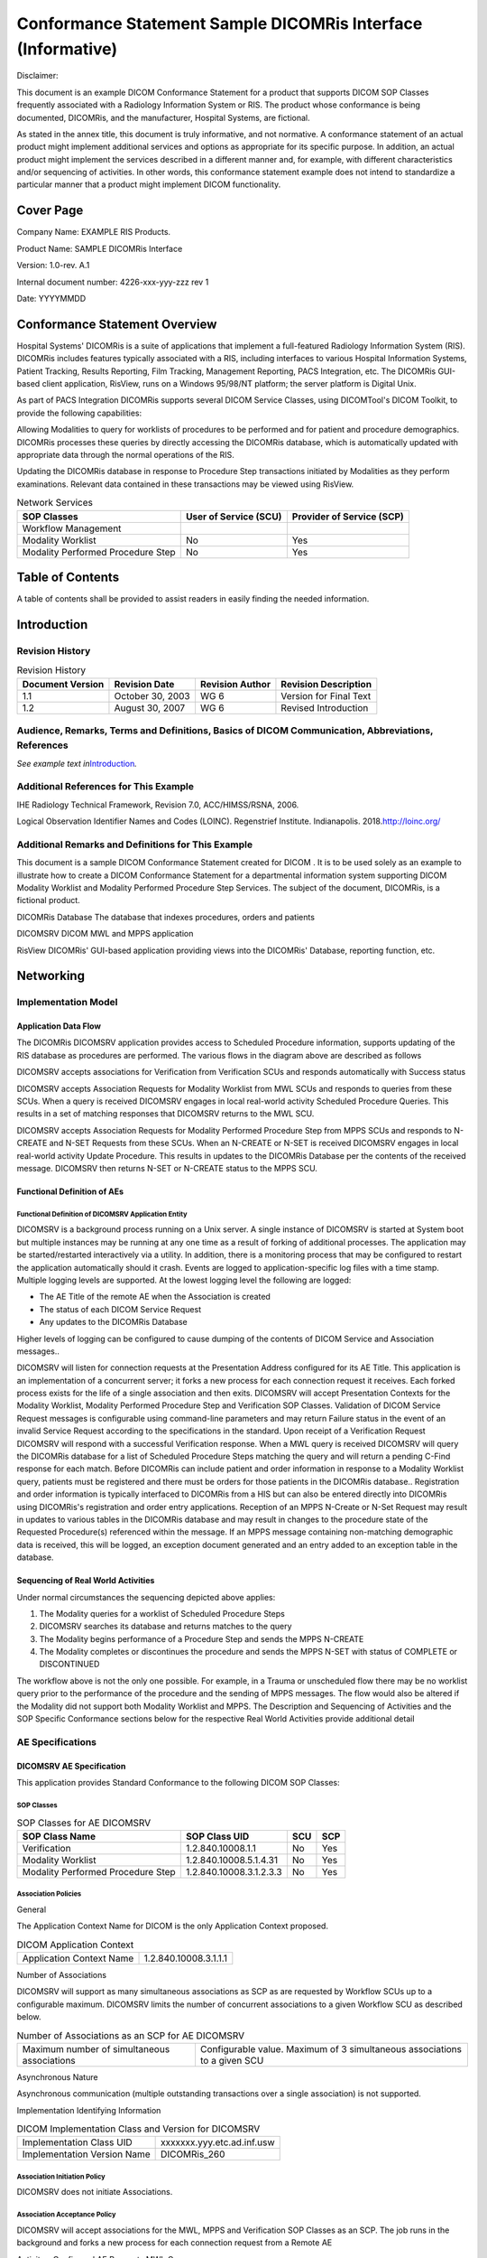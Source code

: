 .. _chapter_C:

Conformance Statement Sample DICOMRis Interface (Informative)
=============================================================

Disclaimer:

This document is an example DICOM Conformance Statement for a product
that supports DICOM SOP Classes frequently associated with a Radiology
Information System or RIS. The product whose conformance is being
documented, DICOMRis, and the manufacturer, Hospital Systems, are
fictional.

As stated in the annex title, this document is truly informative, and
not normative. A conformance statement of an actual product might
implement additional services and options as appropriate for its
specific purpose. In addition, an actual product might implement the
services described in a different manner and, for example, with
different characteristics and/or sequencing of activities. In other
words, this conformance statement example does not intend to standardize
a particular manner that a product might implement DICOM functionality.

.. _sect_C.0:

Cover Page
----------

Company Name: EXAMPLE RIS Products.

Product Name: SAMPLE DICOMRis Interface

Version: 1.0-rev. A.1

Internal document number: 4226-xxx-yyy-zzz rev 1

Date: YYYYMMDD

.. _sect_C.1:

Conformance Statement Overview
------------------------------

Hospital Systems' DICOMRis is a suite of applications that implement a
full-featured Radiology Information System (RIS). DICOMRis includes
features typically associated with a RIS, including interfaces to
various Hospital Information Systems, Patient Tracking, Results
Reporting, Film Tracking, Management Reporting, PACS Integration, etc.
The DICOMRis GUI-based client application, RisView, runs on a Windows
95/98/NT platform; the server platform is Digital Unix.

As part of PACS Integration DICOMRis supports several DICOM Service
Classes, using DICOMTool's DICOM Toolkit, to provide the following
capabilities:

Allowing Modalities to query for worklists of procedures to be performed
and for patient and procedure demographics. DICOMRis processes these
queries by directly accessing the DICOMRis database, which is
automatically updated with appropriate data through the normal
operations of the RIS.

Updating the DICOMRis database in response to Procedure Step
transactions initiated by Modalities as they perform examinations.
Relevant data contained in these transactions may be viewed using
RisView.

.. table:: Network Services

   +----------------------+----------------------+----------------------+
   | SOP Classes          | User of Service      | Provider of Service  |
   |                      | (SCU)                | (SCP)                |
   +======================+======================+======================+
   | Workflow Management  |                      |                      |
   +----------------------+----------------------+----------------------+
   | Modality Worklist    | No                   | Yes                  |
   +----------------------+----------------------+----------------------+
   | Modality Performed   | No                   | Yes                  |
   | Procedure Step       |                      |                      |
   +----------------------+----------------------+----------------------+

.. _sect_C.2:

Table of Contents
-----------------

A table of contents shall be provided to assist readers in easily
finding the needed information.

.. _sect_C.3:

Introduction
------------

.. _sect_C.3.1:

Revision History
~~~~~~~~~~~~~~~~

.. table:: Revision History

   ================ ================ =============== ======================
   Document Version Revision Date    Revision Author Revision Description
   ================ ================ =============== ======================
   1.1              October 30, 2003 WG 6            Version for Final Text
   1.2              August 30, 2007  WG 6            Revised Introduction
   ================ ================ =============== ======================

.. _sect_C.3.2:

Audience, Remarks, Terms and Definitions, Basics of DICOM Communication, Abbreviations, References
~~~~~~~~~~~~~~~~~~~~~~~~~~~~~~~~~~~~~~~~~~~~~~~~~~~~~~~~~~~~~~~~~~~~~~~~~~~~~~~~~~~~~~~~~~~~~~~~~~

*See example text in*\ `Introduction <#sect_A.3>`__\ *.*

.. _sect_C.3.3:

Additional References for This Example
~~~~~~~~~~~~~~~~~~~~~~~~~~~~~~~~~~~~~~

IHE Radiology Technical Framework, Revision 7.0, ACC/HIMSS/RSNA, 2006.

Logical Observation Identifier Names and Codes (LOINC). Regenstrief
Institute. Indianapolis. 2018.\ http://loinc.org/

.. _sect_C.3.4:

Additional Remarks and Definitions for This Example
~~~~~~~~~~~~~~~~~~~~~~~~~~~~~~~~~~~~~~~~~~~~~~~~~~~

This document is a sample DICOM Conformance Statement created for DICOM
. It is to be used solely as an example to illustrate how to create a
DICOM Conformance Statement for a departmental information system
supporting DICOM Modality Worklist and Modality Performed Procedure Step
Services. The subject of the document, DICOMRis, is a fictional product.

DICOMRis Database The database that indexes procedures, orders and
patients

DICOMSRV DICOM MWL and MPPS application

RisView DICOMRis' GUI-based application providing views into the
DICOMRis' Database, reporting function, etc.

.. _sect_C.4:

Networking
----------

.. _sect_C.4.1:

Implementation Model
~~~~~~~~~~~~~~~~~~~~

.. _sect_C.4.1.1:

Application Data Flow
^^^^^^^^^^^^^^^^^^^^^

The DICOMRis DICOMSRV application provides access to Scheduled Procedure
information, supports updating of the RIS database as procedures are
performed. The various flows in the diagram above are described as
follows

DICOMSRV accepts associations for Verification from Verification SCUs
and responds automatically with Success status

DICOMSRV accepts Association Requests for Modality Worklist from MWL
SCUs and responds to queries from these SCUs. When a query is received
DICOMSRV engages in local real-world activity Scheduled Procedure
Queries. This results in a set of matching responses that DICOMSRV
returns to the MWL SCU.

DICOMSRV accepts Association Requests for Modality Performed Procedure
Step from MPPS SCUs and responds to N-CREATE and N-SET Requests from
these SCUs. When an N-CREATE or N-SET is received DICOMSRV engages in
local real-world activity Update Procedure. This results in updates to
the DICOMRis Database per the contents of the received message. DICOMSRV
then returns N-SET or N-CREATE status to the MPPS SCU.

.. _sect_C.4.1.2:

Functional Definition of AEs
^^^^^^^^^^^^^^^^^^^^^^^^^^^^

.. _sect_C.4.1.2.1:

Functional Definition of DICOMSRV Application Entity
''''''''''''''''''''''''''''''''''''''''''''''''''''

DICOMSRV is a background process running on a Unix server. A single
instance of DICOMSRV is started at System boot but multiple instances
may be running at any one time as a result of forking of additional
processes. The application may be started/restarted interactively via a
utility. In addition, there is a monitoring process that may be
configured to restart the application automatically should it crash.
Events are logged to application-specific log files with a time stamp.
Multiple logging levels are supported. At the lowest logging level the
following are logged:

-  The AE Title of the remote AE when the Association is created

-  The status of each DICOM Service Request

-  Any updates to the DICOMRis Database

Higher levels of logging can be configured to cause dumping of the
contents of DICOM Service and Association messages..

DICOMSRV will listen for connection requests at the Presentation Address
configured for its AE Title. This application is an implementation of a
concurrent server; it forks a new process for each connection request it
receives. Each forked process exists for the life of a single
association and then exits. DICOMSRV will accept Presentation Contexts
for the Modality Worklist, Modality Performed Procedure Step and
Verification SOP Classes. Validation of DICOM Service Request messages
is configurable using command-line parameters and may return Failure
status in the event of an invalid Service Request according to the
specifications in the standard. Upon receipt of a Verification Request
DICOMSRV will respond with a successful Verification response. When a
MWL query is received DICOMSRV will query the DICOMRis database for a
list of Scheduled Procedure Steps matching the query and will return a
pending C-Find response for each match. Before DICOMRis can include
patient and order information in response to a Modality Worklist query,
patients must be registered and there must be orders for those patients
in the DICOMRis database.. Registration and order information is
typically interfaced to DICOMRis from a HIS but can also be entered
directly into DICOMRis using DICOMRis's registration and order entry
applications. Reception of an MPPS N-Create or N-Set Request may result
in updates to various tables in the DICOMRis database and may result in
changes to the procedure state of the Requested Procedure(s) referenced
within the message. If an MPPS message containing non-matching
demographic data is received, this will be logged, an exception document
generated and an entry added to an exception table in the database.

.. _sect_C.4.1.3:

Sequencing of Real World Activities
^^^^^^^^^^^^^^^^^^^^^^^^^^^^^^^^^^^

Under normal circumstances the sequencing depicted above applies:

1. The Modality queries for a worklist of Scheduled Procedure Steps

2. DICOMSRV searches its database and returns matches to the query

3. The Modality begins performance of a Procedure Step and sends the
   MPPS N-CREATE

4. The Modality completes or discontinues the procedure and sends the
   MPPS N-SET with status of COMPLETE or DISCONTINUED

The workflow above is not the only one possible. For example, in a
Trauma or unscheduled flow there may be no worklist query prior to the
performance of the procedure and the sending of MPPS messages. The flow
would also be altered if the Modality did not support both Modality
Worklist and MPPS. The Description and Sequencing of Activities and the
SOP Specific Conformance sections below for the respective Real World
Activities provide additional detail

.. _sect_C.4.2:

AE Specifications
~~~~~~~~~~~~~~~~~

.. _sect_C.4.2.1:

DICOMSRV AE Specification
^^^^^^^^^^^^^^^^^^^^^^^^^

This application provides Standard Conformance to the following DICOM
SOP Classes:

.. _sect_C.4.2.1.1:

SOP Classes
'''''''''''

.. table:: SOP Classes for AE DICOMSRV

   ================================= ======================= === ===
   SOP Class Name                    SOP Class UID           SCU SCP
   ================================= ======================= === ===
   Verification                      1.2.840.10008.1.1       No  Yes
   Modality Worklist                 1.2.840.10008.5.1.4.31  No  Yes
   Modality Performed Procedure Step 1.2.840.10008.3.1.2.3.3 No  Yes
   ================================= ======================= === ===

.. _sect_C.4.2.1.2:

Association Policies
''''''''''''''''''''

.. _sect_C.4.2.1.2.1:

General
       

The Application Context Name for DICOM is the only Application Context
proposed.

.. table:: DICOM Application Context

   ======================== =====================
   Application Context Name 1.2.840.10008.3.1.1.1
   ======================== =====================

.. _sect_C.4.2.1.2.2:

Number of Associations
                      

DICOMSRV will support as many simultaneous associations as SCP as are
requested by Workflow SCUs up to a configurable maximum. DICOMSRV limits
the number of concurrent associations to a given Workflow SCU as
described below.

.. table:: Number of Associations as an SCP for AE DICOMSRV

   +----------------------------------+----------------------------------+
   | Maximum number of simultaneous   | Configurable value. Maximum of 3 |
   | associations                     | simultaneous associations to a   |
   |                                  | given SCU                        |
   +----------------------------------+----------------------------------+

.. _sect_C.4.2.1.2.3:

Asynchronous Nature
                   

Asynchronous communication (multiple outstanding transactions over a
single association) is not supported.

.. _sect_C.4.2.1.2.4:

Implementation Identifying Information
                                      

.. table:: DICOM Implementation Class and Version for DICOMSRV

   =========================== ==========================
   Implementation Class UID    xxxxxxx.yyy.etc.ad.inf.usw
   Implementation Version Name DICOMRis_260
   =========================== ==========================

.. _sect_C.4.2.1.3:

Association Initiation Policy
'''''''''''''''''''''''''''''

DICOMSRV does not initiate Associations.

.. _sect_C.4.2.1.4:

Association Acceptance Policy
'''''''''''''''''''''''''''''

DICOMSRV will accept associations for the MWL, MPPS and Verification SOP
Classes as an SCP. The job runs in the background and forks a new
process for each connection request from a Remote AE

.. _sect_C.4.2.1.4.1:

Activity - Configured AE Requests MWL Query
                                           

.. _sect_C.4.2.1.4.1.1:

Description and Sequencing of Activities
                                        

When Modality Worklist SCUs query DICOMSRV the queries run against the
Scheduled Procedure Step Worklist (referred to hereafter as the 'SPS
Worklist' or 'Worklist') in the DICOMRis database. There is a
configurable mapping between the Universal Service ID contained in the
HL7 Order messages (see `table_title <#table_C.8.1-4>`__) and one or
more Requested Procedures within the DICOMRis database. A Requested
Procedure may, in turn, map to 1 or more Scheduled Procedure Steps
though the relation is usually 1-to-1. This mapping is also
site-configurable. The relation between Accession Number (0008,0050) and
Requested Procedure ID (0040,1001) is 1-to-1 within DICOMRis and these
attributes have the same value in all MWL responses. Scheduled Procedure
Step entries are added and removed from the Worklist as follows:

-  Add Scheduled Procedure Step Entries Normal Pathway - As orders are
   received from the HIS via HL7 or entered using DICOMRis' Ordering and
   Scheduling application, additions are made to the SPS Worklist in the
   DICOMRis database per the mapping specified above.

-  Add Scheduled Procedure Step Entries Exception Pathway - Users can
   interactively create additional Scheduled Procedure Step entries for
   a given Requested Procedure using the Procedure Update application.
   It may be necessary to create additional entries under certain
   conditions such as when it is discovered that a procedure must be
   redone after having previously been marked as completed. This does
   not apply to canceled procedures

-  Remove Scheduled Procedure Step Entries Normal Pathway - An SPS entry
   is removed from the SPS Worklist under the following circumstances:

-  As mentioned previously, DICOMRis supports common RIS function to set
   the state of the procedure as it progresses from being ordered to
   being resulted and signed. Setting the procedure state may be
   initiated interactively via the Procedure Update application or as a
   result of various events. An entry in the SPS Worklist is removed
   when the Requested Procedure that is the parent of the SPS is set to
   a configured status. This configuration is system-wide applying
   equally to all procedures.

-  If configured to change the state of a Requested Procedure on receipt
   of an MPPS N-CREATE or N-SET referencing the procedure then the
   change in state may result in removal of SPS entries related to the
   procedure as described above

-  Remove Entries Exception Pathway - When a procedure is canceled all
   SPS entries related to that procedure are removed from the Worklist.

Remove Entries Maintenance Pathway - SPS entries that are still in the
Worklist a configurable time after their scheduled start date/time will
be removed by a day-end maintenance job.

In the table below the following applies:

-  To cause a given action to occur, MPPS messages must reference the
   parent Requested Procedure related to the SPS entry and applicable
   configuration must be in place.

.. table:: Scheduled Procedure Step Entry Actions Table

   +----------------------------------+----------------------------------+
   | Events                           | Scheduled Procedure Step Entry   |
   |                                  | Actions                          |
   +==================================+==================================+
   | Order received from HIS or       | Add one or more Entries to       |
   | entered using DICOMRis           | Worklist                         |
   | application                      |                                  |
   +----------------------------------+----------------------------------+
   | User adds SPS entry              | Add Entry to Worklist            |
   | interactively                    |                                  |
   +----------------------------------+----------------------------------+
   | MPPS message received that       | Remove Entry from Worklist       |
   | changes procedure state of       |                                  |
   | parent procedure to status       |                                  |
   | configured for removal of child  |                                  |
   | SPS entry from Worklist          |                                  |
   +----------------------------------+----------------------------------+
   | Current time exceeds SPS         | Remove Entry from Worklist       |
   | scheduled time by a Worklist     |                                  |
   | configured time interval         |                                  |
   +----------------------------------+----------------------------------+
   | Parent procedure canceled        | Remove one or more Entries from  |
   |                                  | Worklist                         |
   +----------------------------------+----------------------------------+
   | Parent procedure set to a state  | Remove one or more Entries from  |
   | that causes removal of child SPS | Worklist                         |
   | entries from Worklist            |                                  |
   +----------------------------------+----------------------------------+

The figure above is a possible sequence of messages between a Modality
Worklist SCU and DICOMSRV.

1. The Modality opens an Association with DICOMSRV for the purpose of
   querying for a Modality Worklist

2. The Modality sends an MWL C-FIND query to DICOMSRV

3. DICOMSRV queries its database using the attributes from the C-FIND
   Request and returns 0 to N C-FIND responses depending on matches
   returned from the database. DICOMSRV checks for a C-FIND Cancel
   Request after a configured number of responses are sent. If a Cancel
   is received then no further Pending responses are sent.

4. DICOMSRV sends the final C-FIND response

5. The Modality closes the Association

.. _sect_C.4.2.1.4.1.2:

Accepted Presentation Contexts
                              

.. table:: Acceptable Presentation Contexts for AE DICOMSRV and
Real-World Activity 'Configured AE Requests MWL Query'

   +------------+------------+------------+------------+-----+------+
   | Pr         |            |            |            |     |      |
   | esentation |            |            |            |     |      |
   | Context    |            |            |            |     |      |
   | Table      |            |            |            |     |      |
   +============+============+============+============+=====+======+
   | Modality   | 1.         | Implicit   | 1.2.840    | SCP | None |
   | Worklist   | 2.840.1000 | VR Little  | .10008.1.2 |     |      |
   | I          | 8.5.1.4.31 | Endian     |            |     |      |
   | nformation |            |            |            |     |      |
   | Model -    |            |            |            |     |      |
   | FIND       |            |            |            |     |      |
   +------------+------------+------------+------------+-----+------+
   | Explicit   | 1.2.840.1  |            |            |     |      |
   | VR Little  | 0008.1.2.1 |            |            |     |      |
   | Endian     |            |            |            |     |      |
   +------------+------------+------------+------------+-----+------+

.. _sect_C.4.2.1.4.1.2.1:

Presentation Context Acceptance Criterion
                                         

Depending on configuration, DICOMSRV may or may not accept multiple
Presentation Contexts containing the same Abstract Syntax.

.. _sect_C.4.2.1.4.1.2.2:

Transfer Syntax Selection Policy
                                

Transfer Syntaxes in addition to the default Implicit VR Little Endian
may be configured for a given Abstract Syntax. DICOMSRV's preferred
Transfer Syntax is Explicit VR Little Endian and this will be selected
if offered.

.. _sect_C.4.2.1.4.1.3:

SOP Specific Conformance for Modality Worklist SOP Class
                                                        

DICOMSRV does not support matching on any optional matching key
attributes.

DICOMSRV supports case-insensitive matching on the following Person Name
Value Representation elements:

Patient Name (0010,0010)

DICOMSRV supports optional return key attributes as described in the
table below.

.. table:: Modality Worklist Optional Return Keys Supported

   +--------------------------+-------------+--------------------------+
   | Description/Module       | Tag         | Remark                   |
   +==========================+=============+==========================+
   | Scheduled Procedure Step |             |                          |
   +--------------------------+-------------+--------------------------+
   | >Scheduled Protocol Code | (0040,0008) |                          |
   | Sequence                 |             |                          |
   +--------------------------+-------------+--------------------------+
   | >>Code Meaning           | (0008,0104) |                          |
   +--------------------------+-------------+--------------------------+
   | >Comments on the         | (0040,0400) | This attribute, if       |
   | Scheduled Procedure Step |             | valued, will contain     |
   |                          |             | details of the protocol  |
   |                          |             | to be used in carrying   |
   |                          |             | out this step. The       |
   |                          |             | attribute could contain  |
   |                          |             | a full description of    |
   |                          |             | the protocol or simply   |
   |                          |             | indicate modifications   |
   |                          |             | to the protocol          |
   |                          |             | designated by the        |
   |                          |             | Scheduled Protocol Code  |
   |                          |             | Sequence                 |
   +--------------------------+-------------+--------------------------+
   | >Requested Contrast      | (0032,1070) |                          |
   | Agent                    |             |                          |
   +--------------------------+-------------+--------------------------+
   | Requested Procedure      |             |                          |
   +--------------------------+-------------+--------------------------+
   | Reason for the Requested | (0040,1002) |                          |
   | Procedure                |             |                          |
   +--------------------------+-------------+--------------------------+
   | Requested Procedure      | (0040,1400) |                          |
   | Comments                 |             |                          |
   +--------------------------+-------------+--------------------------+
   | Imaging Service Request  |             |                          |
   +--------------------------+-------------+--------------------------+
   | Reason for the Imaging   | (0040,2001) |                          |
   | Service Request          |             |                          |
   +--------------------------+-------------+--------------------------+
   | Imaging Service Request  | (0040,2400) |                          |
   | Comments                 |             |                          |
   +--------------------------+-------------+--------------------------+
   | Requesting Service       | (0032,1033) |                          |
   +--------------------------+-------------+--------------------------+
   | Issuing Date of Imaging  | (0040,2004) |                          |
   | Service Request          |             |                          |
   +--------------------------+-------------+--------------------------+
   | Issuing Time of Imaging  | (0040,2005) |                          |
   | Service Request          |             |                          |
   +--------------------------+-------------+--------------------------+
   | Placer Order Number /    | (0040,2016) |                          |
   | Imaging Service Request  |             |                          |
   +--------------------------+-------------+--------------------------+
   | Filler Order Number /    | (0040,2017) |                          |
   | Imaging Service Request  |             |                          |
   +--------------------------+-------------+--------------------------+
   | Order entered by         | (0040,2008) |                          |
   +--------------------------+-------------+--------------------------+
   | Order Enterer's Location | (0040,2009) |                          |
   +--------------------------+-------------+--------------------------+
   | Visit Status             |             |                          |
   +--------------------------+-------------+--------------------------+
   | Patient's Institution    | (0038,0400) |                          |
   | Residence                |             |                          |
   +--------------------------+-------------+--------------------------+
   | Visit Admission          |             |                          |
   +--------------------------+-------------+--------------------------+
   | Referring Physician's    | (0008,0090) |                          |
   +--------------------------+-------------+--------------------------+
   | Referring Physician's    | (0008,0092) |                          |
   | Address                  |             |                          |
   +--------------------------+-------------+--------------------------+
   | Referring Physician's    | (0008,0094) |                          |
   | Phone Numbers            |             |                          |
   +--------------------------+-------------+--------------------------+
   | Admitting Diagnosis      | (0008,1080) |                          |
   | Description              |             |                          |
   +--------------------------+-------------+--------------------------+
   | Admitting Date           | (0038,0020) |                          |
   +--------------------------+-------------+--------------------------+
   | Admitting Time           | (0038,0021) |                          |
   +--------------------------+-------------+--------------------------+
   | Patient Identification   |             |                          |
   +--------------------------+-------------+--------------------------+
   | Issuer of Patient ID     | (0010,0021) |                          |
   +--------------------------+-------------+--------------------------+
   | Patient Demographic      |             |                          |
   +--------------------------+-------------+--------------------------+
   | Occupation               | (0010,2180) |                          |
   +--------------------------+-------------+--------------------------+
   | Patient's Address        | (0010,1040) |                          |
   +--------------------------+-------------+--------------------------+
   | Country of Residence     | (0010,2150) |                          |
   +--------------------------+-------------+--------------------------+
   | Patient's Telephone      | (0010,2154) |                          |
   | Numbers                  |             |                          |
   +--------------------------+-------------+--------------------------+
   | Ethnic Group             | (0010,2160) |                          |
   +--------------------------+-------------+--------------------------+
   | Patient's Religious      | (0010,21F0) |                          |
   | Preference               |             |                          |
   +--------------------------+-------------+--------------------------+
   | Patient Comments         | (0010,4000) |                          |
   +--------------------------+-------------+--------------------------+
   | Patient Medical          |             |                          |
   +--------------------------+-------------+--------------------------+
   | Smoking Status           | (0010,21A0) |                          |
   +--------------------------+-------------+--------------------------+
   | Last Menstrual Date      | (0010,21D0) |                          |
   +--------------------------+-------------+--------------------------+

DICOMSRV returns C-FIND response statuses as specified below.

.. table:: MWL C-FIND Response Status Reasons

   +----------------+----------------+----------------+----------------+
   | Service Status | Further        | Error Code     | Reasons        |
   |                | Meaning        |                |                |
   +================+================+================+================+
   | Success        | Matching is    | 0000           | The response   |
   |                | complete       |                | status code    |
   |                |                |                | and meaning    |
   |                |                |                | are logged in  |
   |                |                |                | the job log    |
   |                |                |                | file.          |
   +----------------+----------------+----------------+----------------+
   | Failure        | Out of         | A700           | If the number  |
   |                | resources      |                | of matches     |
   |                |                |                | exceeds a      |
   |                |                |                | configurable   |
   |                |                |                | maximum this   |
   |                |                |                | error code is  |
   |                |                |                | returned. An   |
   |                |                |                | error comment  |
   |                |                |                | describing the |
   |                |                |                | error is also  |
   |                |                |                | returned. The  |
   |                |                |                | response       |
   |                |                |                | status code    |
   |                |                |                | and meaning    |
   |                |                |                | are logged in  |
   |                |                |                | the job log    |
   |                |                |                | file.          |
   +----------------+----------------+----------------+----------------+
   | Identifier     | A900           | This status is |                |
   | does not match |                | returned if    |                |
   | SOP class      |                | the C-FIND     |                |
   |                |                | request        |                |
   |                |                | specifies      |                |
   |                |                | query or       |                |
   |                |                | Return keys    |                |
   |                |                | that are not   |                |
   |                |                | specified as   |                |
   |                |                | part of the    |                |
   |                |                | Modality       |                |
   |                |                | Worklist       |                |
   |                |                | Information    |                |
   |                |                | Model - FIND   |                |
   |                |                | SOP Class. The |                |
   |                |                | response       |                |
   |                |                | status code    |                |
   |                |                | and meaning    |                |
   |                |                | are logged in  |                |
   |                |                | the job log    |                |
   |                |                | file.          |                |
   +----------------+----------------+----------------+----------------+
   | Unable to      | C001           | This status is |                |
   | process        |                | returned due   |                |
   |                |                | to internal    |                |
   |                |                | errors within  |                |
   |                |                | DICOMSRV such  |                |
   |                |                | as a           |                |
   |                |                | processing     |                |
   |                |                | failure        |                |
   |                |                | response on a  |                |
   |                |                | query of the   |                |
   |                |                | DICOMRis       |                |
   |                |                | database. The  |                |
   |                |                | response       |                |
   |                |                | status code    |                |
   |                |                | and meaning    |                |
   |                |                | are logged in  |                |
   |                |                | the job log    |                |
   |                |                | file.          |                |
   +----------------+----------------+----------------+----------------+
   | Canceled       | Matching       | FE00           | This status is |
   |                | terminated due |                | returned if a  |
   |                | to cancel      |                | Cancel Request |
   |                | request        |                | is received    |
   |                |                |                | from the SCU   |
   |                |                |                | during the     |
   |                |                |                | processing of  |
   |                |                |                | a Modality     |
   |                |                |                | Worklist       |
   |                |                |                | request. The   |
   |                |                |                | response       |
   |                |                |                | status code    |
   |                |                |                | and meaning    |
   |                |                |                | are logged in  |
   |                |                |                | the job log    |
   |                |                |                | file.          |
   +----------------+----------------+----------------+----------------+
   | Pending        | Matching is    | FF00           | The status is  |
   |                | continuing     |                | returned with  |
   |                |                |                | each matching  |
   |                |                |                | response. A    |
   |                |                |                | message is     |
   |                |                |                | logged for     |
   |                |                |                | each pending   |
   |                |                |                | response.      |
   +----------------+----------------+----------------+----------------+
   | Matching is    | FF01           | The status is  |                |
   | continuing -   |                | returned with  |                |
   | Current match  |                | each matching  |                |
   | is supplied    |                | response if    |                |
   | and any        |                | one or more    |                |
   | optional keys  |                | optional       |                |
   | were supported |                | matching or    |                |
   | in the same    |                | return keys    |                |
   | matter as      |                | are not        |                |
   | required keys  |                | supported for  |                |
   |                |                | existence. A   |                |
   |                |                | message is     |                |
   |                |                | logged for     |                |
   |                |                | each pending   |                |
   |                |                | response.      |                |
   +----------------+----------------+----------------+----------------+

.. _sect_C.4.2.1.4.2:

Activity - Configured AE Makes Procedure Step Request
                                                     

When a configured remote AE sends a conformant association request
including one of the Modality Performed Procedure Step Presentation
Contexts in the table below then DICOMSRV will accept the Association.

.. _sect_C.4.2.1.4.2.1:

Description and Sequencing of Activities
                                        

As mentioned above, DICOMSRV is started at system boot time and is thus
ready to process MPPS messages at any time thereafter. The sequencing
diagram below specifies a common flow of messages related to this
activity. Prior to this sequence of messages it is necessary that orders
have been received from the HIS interface or created via DICOMRis
Ordering and Scheduling application. Attributes from the orders and
created procedures, usually queried using MWL, will be included in the
MPPS messages the Modality sends to DICOMSRV. Key attributes in the MPPS
N-CREATE and N-SET, specified below, are extracted and matched against
values in the DICOMRis database. A match allows full update of all
applicable DICOMRis database tables.

The figure above is a possible sequence of messages and events for the
Configured AE Makes Procedure Step Request activity.

1. The Modality opens an Association to update DICOMSRV using MPPS

2. The Modality sends an N-CREATE Request to indicate that it is
   performing one or more Requested Procedures

3. The Modality performs all or part of the procedure(s)

4. DICOMSRV stores the MPPS and executes the matching algorithm
   described in the conformance section below. If a successful match is
   found, then updates to various tables per the N-CREATE are performed.
   See `table_title <#table_C.4.2-10>`__ for additional detail. In the
   matching case, the procedure state of the procedure(s) referenced in
   the MPPS is updated if so configured

5. The Modality sends an N-SET setting the status of the MPPS to
   COMPLETED

6. DICOMSRV stores the MPPS. If the N-CREATE for this step matched then
   updates are performed as specified in step 4

7. The Modality closes the Association

DICOMSRV also supports the 5 IHE Unidentified Patient Use Cases. Cases
1, 2 and 4 are transparent to the MPPS SCU and follow the normal flow.
In case 3, the patient upon whom a given procedure must be immediately
performed has been registered on the HIS and has a valid Patient ID but
has no order specifying the applicable procedure. DICOMSRV recognizes
this case when an MPPS N-CREATE is received with a matching Patient ID,
zero-length Accession Number (0008,0050) and Requested Procedure ID
(0040,1001). If the MPPS SCU is configured for support of IHE Trauma
cases, DICOMSRV will order a procedure corresponding to the code
contained in the Procedure Code Sequence (0008,1032), if this code is
recognized, or will order a default procedure based on configuration. If
the default procedure is ordered then a user may modify the procedure
using DICOMRis Ordering and Scheduling application.

In case 5, there is no existing registration or order for a patient on
whom a procedure must be immediately performed. Values are entered on
the Modality identifying the patient and procedure. DICOMSRV recognizes
this case when an MPPS N-CREATE is received containing a Patient ID
within a configured range. This range will never contain Patient IDs
created in the normal flow. If the MPPS SCU is configured for support of
IHE Trauma cases, DICOMSRV will register the patient with the Patient ID
provided and will order a procedure as described above.

.. _sect_C.4.2.1.4.2.2:

Accepted Presentation Contexts
                              

.. table:: Acceptable Presentation Contexts for AE DICOMSRV and
Real-World Activity "Configured AE Makes Procedure Step Request"

   +------------+------------+------------+------------+-----+------+
   | Pr         |            |            |            |     |      |
   | esentation |            |            |            |     |      |
   | Context    |            |            |            |     |      |
   | Table      |            |            |            |     |      |
   +============+============+============+============+=====+======+
   | Modality   | 1.2        | Implicit   | 1.2.840.1  | SCP | None |
   | Performed  | .840.10008 | VR Little  | 0008.1.2.1 |     |      |
   | Procedure  | .3.1.2.3.3 | Endian     |            |     |      |
   | Step SOP   |            |            |            |     |      |
   | Class      |            |            |            |     |      |
   +------------+------------+------------+------------+-----+------+
   | Explicit   | 1.2.840.1  |            |            |     |      |
   | VR Little  | 0008.1.2.1 |            |            |     |      |
   | Endian     |            |            |            |     |      |
   +------------+------------+------------+------------+-----+------+

DICOMSRV's preferred Transfer Syntax is Explicit VR Little Endian and
this will be selected if offered.

.. _sect_C.4.2.1.4.2.3:

SOP Specific Conformance for MPPS SOP Class
                                           

The table below lists all Modality Performed Procedure Step attributes,
whether they may be created by N-CREATE and updated by N-SET and what
parts of the DICOMRis database they are used to update. All MPPS
messages and thus their attributes are stored for the configurable Purge
Period described below. The 'Database Updates' column considers updates
separate from the storage of MPPS messages. If no value is present this
indicates that there are is no update to the database associated with
the given element.

.. table:: Supported N-SET/N-CREATE Attributes for MPPS

   +----------------+-------------+----------+-------+----------------+
   | Attribute Name | Tag         | N-Create | N-Set | Database       |
   |                |             |          |       | Updates        |
   +================+=============+==========+=======+================+
   | SOP Common     |             |          |       |                |
   | Module         |             |          |       |                |
   +----------------+-------------+----------+-------+----------------+
   | Specific       | (0008,0005) | Y        | N     |                |
   | Character Set  |             |          |       |                |
   +----------------+-------------+----------+-------+----------------+
   | Performed      |             |          |       |                |
   | Procedure Step |             |          |       |                |
   | Relationship   |             |          |       |                |
   | Module         |             |          |       |                |
   +----------------+-------------+----------+-------+----------------+
   | Scheduled Step | (0040,0270) | Y        | N     | Y              |
   | Attribute      |             |          |       |                |
   | Sequence       |             |          |       |                |
   +----------------+-------------+----------+-------+----------------+
   | >Study         | (0020,000D) | Y        | N     | Overwrite      |
   | Instance UID   |             |          |       | existing value |
   |                |             |          |       | if different   |
   |                |             |          |       | from received  |
   |                |             |          |       | value          |
   +----------------+-------------+----------+-------+----------------+
   | >Referenced    | (0008,1110) | Y        | N     |                |
   | Study Sequence |             |          |       |                |
   +----------------+-------------+----------+-------+----------------+
   | >>Referenced   | (0008,1150) | Y        | N     |                |
   | SOP Class UID  |             |          |       |                |
   +----------------+-------------+----------+-------+----------------+
   | >>Referenced   | (0008,1155) | Y        | N     |                |
   | SOP Instance   |             |          |       |                |
   | UID            |             |          |       |                |
   +----------------+-------------+----------+-------+----------------+
   | >Accession     | (0008,0050) | Y        | N     |                |
   | Number         |             |          |       |                |
   +----------------+-------------+----------+-------+----------------+
   | >Placer Order  | (0040,2006) | Y        | N     |                |
   | Number/Imaging |             |          |       |                |
   | Service        |             |          |       |                |
   | Request        |             |          |       |                |
   +----------------+-------------+----------+-------+----------------+
   | >Filler Order  | (0040,2007) | Y        | N     |                |
   | Number/Imaging |             |          |       |                |
   | Service        |             |          |       |                |
   | Request        |             |          |       |                |
   +----------------+-------------+----------+-------+----------------+
   | >Requested     | (0040,1001) | Y        | N     |                |
   | Procedure ID   |             |          |       |                |
   +----------------+-------------+----------+-------+----------------+
   | >Requested     | (0032,1060) | Y        | N     |                |
   | Procedure      |             |          |       |                |
   | Description    |             |          |       |                |
   +----------------+-------------+----------+-------+----------------+
   | >Scheduled     | (0040,0009) | Y        | N     |                |
   | Procedure Step |             |          |       |                |
   | ID             |             |          |       |                |
   +----------------+-------------+----------+-------+----------------+
   | >Scheduled     | (0040,0007) | Y        | N     |                |
   | Procedure Step |             |          |       |                |
   | Description    |             |          |       |                |
   +----------------+-------------+----------+-------+----------------+
   | >Scheduled     | (0040,0008) | Y        | N     |                |
   | Protocol Code  |             |          |       |                |
   | Sequence       |             |          |       |                |
   +----------------+-------------+----------+-------+----------------+
   | >>Code Value   | (0008,0100) | Y        | N     |                |
   +----------------+-------------+----------+-------+----------------+
   | >>Coding       | (0008,0102) | Y        | N     |                |
   | Scheme         |             |          |       |                |
   | designator     |             |          |       |                |
   +----------------+-------------+----------+-------+----------------+
   | >>Code Meaning | (0008,0104) | Y        | N     |                |
   +----------------+-------------+----------+-------+----------------+
   | Patient Name   | (0010,0010) | Y        | N     |                |
   +----------------+-------------+----------+-------+----------------+
   | Patient ID     | (0010,0020) | Y        | N     |                |
   +----------------+-------------+----------+-------+----------------+
   | Patient's      | (0010,0030) | Y        | N     |                |
   | Birth Date     |             |          |       |                |
   +----------------+-------------+----------+-------+----------------+
   | Patient's Sex  | (0010,0040) | Y        | N     |                |
   +----------------+-------------+----------+-------+----------------+
   | Referenced     | (0008,1120) | Y        | N     |                |
   | Patient        |             |          |       |                |
   | Sequence       |             |          |       |                |
   +----------------+-------------+----------+-------+----------------+
   | >Referenced    | (0008,1150) | Y        | N     |                |
   | SOP Class UID  |             |          |       |                |
   +----------------+-------------+----------+-------+----------------+
   | >Referenced    | (0008,1155) | Y        | N     |                |
   | SOP Instance   |             |          |       |                |
   | UID            |             |          |       |                |
   +----------------+-------------+----------+-------+----------------+
   | Performed      |             |          |       |                |
   | Procedure Step |             |          |       |                |
   | Information    |             |          |       |                |
   +----------------+-------------+----------+-------+----------------+
   | Performed      | (0040,0253) | Y        | N     |                |
   | Procedure Step |             |          |       |                |
   | ID             |             |          |       |                |
   +----------------+-------------+----------+-------+----------------+
   | Performed      | (0040,0241) | Y        | N     |                |
   | Station AE     |             |          |       |                |
   | Title          |             |          |       |                |
   +----------------+-------------+----------+-------+----------------+
   | Performed      | (0040,0242) | Y        | N     |                |
   | Station Name   |             |          |       |                |
   +----------------+-------------+----------+-------+----------------+
   | Performed      | (0040,0243) | Y        | N     |                |
   | Location       |             |          |       |                |
   +----------------+-------------+----------+-------+----------------+
   | Performed      | (0040,0244) | Y        | N     |                |
   | Procedure Step |             |          |       |                |
   | Start Date     |             |          |       |                |
   +----------------+-------------+----------+-------+----------------+
   | Performed      | (0040,0245) | Y        | N     |                |
   | Procedure Step |             |          |       |                |
   | Start Time     |             |          |       |                |
   +----------------+-------------+----------+-------+----------------+
   | Performed      | (0040,0252) | Y        | Y     |                |
   | Procedure Step |             |          |       |                |
   | Status         |             |          |       |                |
   +----------------+-------------+----------+-------+----------------+
   | Performed      | (0040,0254) | Y        | Y     |                |
   | Procedure Step |             |          |       |                |
   | Description    |             |          |       |                |
   +----------------+-------------+----------+-------+----------------+
   | Performed      | (0040,0255) | Y        | Y     |                |
   | Procedure Type |             |          |       |                |
   | Description    |             |          |       |                |
   +----------------+-------------+----------+-------+----------------+
   | Procedure Code | (0008,1032) | Y        | Y     |                |
   | Sequence       |             |          |       |                |
   +----------------+-------------+----------+-------+----------------+
   | >Code Value    | (0008,0100) | Y        | Y     |                |
   +----------------+-------------+----------+-------+----------------+
   | >Coding Scheme | (0008,0102) | Y        | Y     |                |
   | Designator     |             |          |       |                |
   +----------------+-------------+----------+-------+----------------+
   | >Code Meaning  | (0008,0104) | Y        | Y     |                |
   +----------------+-------------+----------+-------+----------------+
   | Performed      | (0040,0250) | Y        | Y     |                |
   | Procedure Step |             |          |       |                |
   | End Date       |             |          |       |                |
   +----------------+-------------+----------+-------+----------------+
   | Performed      | (0040,0251) | Y        | Y     |                |
   | Procedure Step |             |          |       |                |
   | End Time       |             |          |       |                |
   +----------------+-------------+----------+-------+----------------+
   | Comments on    | (0040,0280) | Y        | Y     |                |
   | the Performed  |             |          |       |                |
   | Procedure Step |             |          |       |                |
   +----------------+-------------+----------+-------+----------------+
   | Image          |             |          |       |                |
   | Acquisition    |             |          |       |                |
   | Results        |             |          |       |                |
   +----------------+-------------+----------+-------+----------------+
   | Modality       | (0008,0060) | Y        | N     |                |
   +----------------+-------------+----------+-------+----------------+
   | Study ID       | (0020,0010) | Y        | N     |                |
   +----------------+-------------+----------+-------+----------------+
   | Performed      | (0040,0260) | Y        | Y     | If valued,     |
   | Protocol Code  |             |          |       | stored with    |
   | Sequence       |             |          |       | current and    |
   |                |             |          |       | historical     |
   |                |             |          |       | procedure      |
   |                |             |          |       | records        |
   +----------------+-------------+----------+-------+----------------+
   | >Code Value    | (0008,0100) | Y        | Y     |                |
   +----------------+-------------+----------+-------+----------------+
   | >Coding Scheme | (0008,0102) | Y        | Y     |                |
   | Designator     |             |          |       |                |
   +----------------+-------------+----------+-------+----------------+
   | >Code Meaning  | (0008,0104) | Y        | Y     |                |
   +----------------+-------------+----------+-------+----------------+
   | Performed      | (0040,0340) | Y        | Y     | Y              |
   | Series         |             |          |       |                |
   | Sequence       |             |          |       |                |
   +----------------+-------------+----------+-------+----------------+
   | >Performing    | (0008,1050) | Y        | Y     | Y              |
   | Physician's    |             |          |       |                |
   | Name           |             |          |       |                |
   +----------------+-------------+----------+-------+----------------+
   | >Protocol Name | (0018,1030) | Y        | Y     | Stored with    |
   |                |             |          |       | current and    |
   |                |             |          |       | historical     |
   |                |             |          |       | tables         |
   +----------------+-------------+----------+-------+----------------+
   | >Operator's    | (0008,1070) | Y        | Y     | If automatic   |
   | Name           |             |          |       | setting of     |
   |                |             |          |       | procedure      |
   |                |             |          |       | states is      |
   |                |             |          |       | enabled,       |
   |                |             |          |       | stored in      |
   |                |             |          |       | current and    |
   |                |             |          |       | historical     |
   |                |             |          |       | procedure      |
   |                |             |          |       | tables to      |
   |                |             |          |       | indicate who   |
   |                |             |          |       | modified the   |
   |                |             |          |       | state of the   |
   |                |             |          |       | procedure      |
   +----------------+-------------+----------+-------+----------------+
   | >Series        | (0020,000E) | Y        | Y     |                |
   | Instance UID   |             |          |       |                |
   +----------------+-------------+----------+-------+----------------+
   | >Series        | (0008,103E) | Y        | Y     |                |
   | Description    |             |          |       |                |
   +----------------+-------------+----------+-------+----------------+
   | >Retrieve AE   | (0008,0054) | Y        | Y     |                |
   | Title          |             |          |       |                |
   +----------------+-------------+----------+-------+----------------+
   | Referenced     | (0008,1140) | Y        | Y     |                |
   | Image Sequence |             |          |       |                |
   +----------------+-------------+----------+-------+----------------+
   | >>Referenced   | (0008,1150) | Y        | Y     |                |
   | SOP Class UID  |             |          |       |                |
   +----------------+-------------+----------+-------+----------------+
   | >>Referenced   | (0008,1155) | Y        | Y     |                |
   | SOP Instance   |             |          |       |                |
   | UID            |             |          |       |                |
   +----------------+-------------+----------+-------+----------------+
   | >Referenced    | (0040,0220) | Y        | Y     |                |
   | Standalone SOP |             |          |       |                |
   | Instance       |             |          |       |                |
   | Sequence       |             |          |       |                |
   +----------------+-------------+----------+-------+----------------+
   | >>Referenced   | (0008,1150) | Y        | Y     |                |
   | SOP Class UID  |             |          |       |                |
   +----------------+-------------+----------+-------+----------------+
   | >>Referenced   | (0008,1155) | Y        | Y     |                |
   | SOP Instance   |             |          |       |                |
   | UID            |             |          |       |                |
   +----------------+-------------+----------+-------+----------------+
   | Billing and    |             |          |       |                |
   | Material       |             |          |       |                |
   | Management     |             |          |       |                |
   | Code           |             |          |       |                |
   +----------------+-------------+----------+-------+----------------+
   | Billing        |             |          |       |                |
   | Procedure Step |             |          |       |                |
   | Sequence       |             |          |       |                |
   +----------------+-------------+----------+-------+----------------+
   | >Code Value    | (0008,0100) | Y        | Y     |                |
   +----------------+-------------+----------+-------+----------------+
   | >Coding Scheme | (0008,0102) | Y        | Y     |                |
   | Designator     |             |          |       |                |
   +----------------+-------------+----------+-------+----------------+
   | >Code Meaning  | (0008,0104) | Y        | Y     |                |
   +----------------+-------------+----------+-------+----------------+
   | Film           | (0040,0321) | Y        | Y     |                |
   | Consumption    |             |          |       |                |
   | Sequence       |             |          |       |                |
   +----------------+-------------+----------+-------+----------------+
   | > Number of    | (2100,0170) | Y        | Y     | Updates Supply |
   | Films          |             |          |       | and            |
   |                |             |          |       | Film-Procedure |
   |                |             |          |       | Tables         |
   +----------------+-------------+----------+-------+----------------+
   | > Medium Type  | (2000,0030) | Y        | Y     |                |
   +----------------+-------------+----------+-------+----------------+
   | > Film Size ID | (2010,0050) | Y        | Y     |                |
   +----------------+-------------+----------+-------+----------------+
   | Billing        | (0040,0384) | Y        | Y     |                |
   | Supplies and   |             |          |       |                |
   | Devices        |             |          |       |                |
   | Sequence       |             |          |       |                |
   +----------------+-------------+----------+-------+----------------+
   | >Billing Item  | (0040,0296) | Y        | Y     |                |
   | Sequence       |             |          |       |                |
   +----------------+-------------+----------+-------+----------------+
   | >>Code Value   | (0008,0100) | Y        | Y     | Updates Supply |
   |                |             |          |       | table if       |
   |                |             |          |       | Coding Scheme  |
   |                |             |          |       | Designator for |
   |                |             |          |       | Billing Item   |
   |                |             |          |       | Sequence is    |
   |                |             |          |       | D              |
   |                |             |          |       | ICOMRIS_SUPPLY |
   |                |             |          |       | and the Code   |
   |                |             |          |       | Value is a     |
   |                |             |          |       | value from     |
   |                |             |          |       | this Code Set  |
   +----------------+-------------+----------+-------+----------------+
   | >>Coding       | (0008,0102) | Y        | Y     |                |
   | Scheme         |             |          |       |                |
   | Designator     |             |          |       |                |
   +----------------+-------------+----------+-------+----------------+
   | >>Code Meaning | (0008,0104) | Y        | Y     |                |
   +----------------+-------------+----------+-------+----------------+
   | >Quantity      | (0040,0293) | Y        | Y     |                |
   | Sequence       |             |          |       |                |
   +----------------+-------------+----------+-------+----------------+
   | >>Quantity     | (0040,0294) | Y        | Y     |                |
   +----------------+-------------+----------+-------+----------------+
   | >>Measuring    | (0040,0295) | Y        | Y     |                |
   | Units Sequence |             |          |       |                |
   +----------------+-------------+----------+-------+----------------+
   | >>>Code Value  | (0008,0100) | Y        | Y     |                |
   +----------------+-------------+----------+-------+----------------+
   | >>>Coding      | (0008,0102) | Y        | Y     |                |
   | Scheme         |             |          |       |                |
   | Designator     |             |          |       |                |
   +----------------+-------------+----------+-------+----------------+
   | >>>Code        | (0008,0104) | Y        | Y     |                |
   | Meaning        |             |          |       |                |
   +----------------+-------------+----------+-------+----------------+

The list below details the behavior of DICOMSRV on occurrence of certain
MPPS events and with respect to the coercion of attributes and duration
of storage of MPPS messages:

-  Reception of a New MPPS Instance - The MPPS message is stored in the
   database. DICOMSRV will then extract the Patient ID (0020,0010) and
   as many Accession Numbers (0008,0050) as there are items in the
   Scheduled Step Attribute Sequence (0040,0270) from the N-CREATE and
   try to match these values against the Patient Medical Record Number
   and one or more Accession Numbers in the DICOMRis database. If a
   non-matching N-CREATE is received, it and any following N-SETs will
   be marked as exceptions. These exceptions can be reconciled using the
   RisView application. Otherwise, DICOMSRV will:

-  Update its database with values contained in the N-CREATE per table
   above.

-  Update the state of each referenced procedure if so configured.

-  Update of MPPS to 'DISCONTINUED' or 'COMPLETED' - The N-SET is stored
   in the database. If the preceding N-CREATE matched then the following
   is done:

-  The attribute values in the N-SET will be used to update the DICOMRis
   database per table above.

-  Update the state of each referenced procedure if so configured.

-  Coercion of Attributes - DICOMSRV will coerce attributes as specified
   in `table_title <#table_C.8.1-3>`__. This coercion may occur when a
   given step is set to the 'IN PROGRESS' or 'COMPLETED' or
   'DISCONTINUED'

-  Storage Duration for MPPS Messages - MPPS messages are purged from
   the DICOMRis database after a configurable period of time has elapsed
   since the step has been set to a final state or was last updated.

.. table:: MPPS N-CREATE/N-SET Response Status Reasons

   +----------------+----------------+----------------+----------------+
   | Service Status | Further        | Error Code     | Reasons        |
   |                | Meaning        |                |                |
   +================+================+================+================+
   | Success        | Successful     | 0000           | The response   |
   |                | completion of  |                | status code    |
   |                | the N-SET or   |                | and meaning    |
   |                | N-CREATE       |                | are logged in  |
   |                | Request        |                | the job log    |
   |                |                |                | file.          |
   +----------------+----------------+----------------+----------------+
   | Failure        | Processing     | 0110           | Internal error |
   |                | Failure        |                | within         |
   |                |                |                | DICOMSRV. The  |
   |                |                |                | response       |
   |                |                |                | status code    |
   |                |                |                | and meaning    |
   |                |                |                | are logged in  |
   |                |                |                | the job log    |
   |                |                |                | file.          |
   +----------------+----------------+----------------+----------------+
   | Duplicate SOP  | 0111           | This status is |                |
   | Instance       |                | returned when  |                |
   |                |                | the SCU has    |                |
   |                |                | attempted to   |                |
   |                |                | N-CREATE a SOP |                |
   |                |                | Instance that  |                |
   |                |                | has already    |                |
   |                |                | been created.  |                |
   |                |                | The response   |                |
   |                |                | status code    |                |
   |                |                | and meaning    |                |
   |                |                | are logged in  |                |
   |                |                | the job log    |                |
   |                |                | file           |                |
   +----------------+----------------+----------------+----------------+
   | No such SOP    | 0112           | Status         |                |
   | Instance       |                | returned when  |                |
   |                |                | the SCU is     |                |
   |                |                | trying to SET  |                |
   |                |                | a SOP instance |                |
   |                |                | that has not   |                |
   |                |                | been created.  |                |
   |                |                | The response   |                |
   |                |                | status code    |                |
   |                |                | and meaning    |                |
   |                |                | are logged in  |                |
   |                |                | the job log    |                |
   |                |                | file           |                |
   +----------------+----------------+----------------+----------------+
   | Missing        | 0120           | This status is |                |
   | Attribute      |                | returned if an |                |
   |                |                | attribute      |                |
   |                |                | required to be |                |
   |                |                | sent in the    |                |
   |                |                | N-CREATE or    |                |
   |                |                | required to be |                |
   |                |                | sent before    |                |
   |                |                | completion of  |                |
   |                |                | the Procedure  |                |
   |                |                | Step has not   |                |
   |                |                | been sent. The |                |
   |                |                | response       |                |
   |                |                | status code    |                |
   |                |                | and meaning    |                |
   |                |                | are logged in  |                |
   |                |                | the job log    |                |
   |                |                | file.          |                |
   +----------------+----------------+----------------+----------------+

.. _sect_C.4.2.1.4.3:

Activity - Configured AE Requests Verification
                                              

.. _sect_C.4.2.1.4.3.1:

Description and Sequencing of Activities
                                        

A remote AE sends an Echo Request to verify that DICOMSRV is awake and
listening. DICOMSRV responds with success status as long as the request
can be parsed.

.. _sect_C.4.2.1.4.3.2:

Accepted Presentation Contexts
                              

.. table:: Acceptable Presentation Contexts for AE DICOMSRV and
Real-World Activity Configured AE Requests Verification

   +------------+------------+------------+------------+-----+------+
   | Pr         |            |            |            |     |      |
   | esentation |            |            |            |     |      |
   | Context    |            |            |            |     |      |
   | Table      |            |            |            |     |      |
   +============+============+============+============+=====+======+
   | Ve         | 1.2.840    | Implicit   | 1.2.840    | SCP | None |
   | rification | .10008.1.1 | VR Little  | .10008.1.2 |     |      |
   | SOP Class  |            | Endian     |            |     |      |
   +------------+------------+------------+------------+-----+------+
   | Explicit   | 1.2.840.1  |            |            |     |      |
   | VR Little  | 0008.1.2.1 |            |            |     |      |
   | Endian     |            |            |            |     |      |
   +------------+------------+------------+------------+-----+------+

.. _sect_C.4.2.1.4.3.3:

SOP Specific Conformance
                        

DICOMSRV provides Standard conformance to the DICOM Verification service
class.

.. _sect_C.4.2.1.4.3.4:

Presentation Context Acceptance Criterion
                                         

Depending on configuration, DICOMSRV may or may not accept multiple
presentation contexts containing the same abstract syntax.

.. _sect_C.4.2.1.4.3.5:

Transfer Syntax Selection Policy
                                

Transfer Syntaxes in addition to the default Implicit VR Little Endian
may be configured for a given Abstract Syntax using DICOM Tool's
configuration files. When this is done, the first Transfer Syntax
encountered in the configuration file, which matches a Transfer Syntax
offered for a given Presentation Context, will be selected as the
accepted Transfer Syntax for that Presentation Context.

.. _sect_C.4.3:

Network Interfaces
~~~~~~~~~~~~~~~~~~

.. _sect_C.4.3.1:

Physical Network Interface
^^^^^^^^^^^^^^^^^^^^^^^^^^

The DICOMRis DICOM applications are indifferent to the physical medium
over which TCP/IP executes.

.. _sect_C.4.3.2:

Additional Protocols
^^^^^^^^^^^^^^^^^^^^

DHCP support can be configured using the Configuration application. If
DHCP is not configured a static IP address is assigned.

If DNS support exists on the local network, then DNS is used for address
resolution. The address of the DNS server is retrieved using DHCP if the
DHCP option is enabled. If DNS is not supported then the hostnames and
addresses are configured in the local hosts file.

.. _sect_C.4.3.3:

IPv4 and IPv6 Support
^^^^^^^^^^^^^^^^^^^^^

This product supports both IPv4 and IPv6. It does not utilize any of the
optional configuration identification or security features of IPv6.

.. _sect_C.4.4:

Configuration
~~~~~~~~~~~~~

.. _sect_C.4.4.1:

AE Title/Presentation Address Mapping
^^^^^^^^^^^^^^^^^^^^^^^^^^^^^^^^^^^^^

The AE Title and port of DICOMSRV is configurable by the user from a
GUI-based configuration application. The IP Address is picked by the
site and may be changed by a Field Engineer.

.. _sect_C.4.4.1.1:

Local AE Titles
'''''''''''''''

.. table:: AE Title Configuration Table

   ================== ================== ===================
   Application Entity Default AE Title   Default TCP/IP Port
   ================== ================== ===================
   DICOMSRV           Must be configured 104
   ================== ================== ===================

.. _sect_C.4.4.1.2:

Remote AE Title/Presentation Address Mapping
''''''''''''''''''''''''''''''''''''''''''''

The AE Titles, host names, port numbers and supported Presentation
Contexts of remote applications are configured in file DICOMSRV.cfg.
This file is referenced by DICOMTool's software when API calls are made
to create Associations to remote AEs

.. _sect_C.4.4.2:

Parameters
^^^^^^^^^^

DICOMSRV configuration parameters related to DICOM communications are
below. A blank cell under the 'Default Value' heading indicates that
there is no default value for the specific configuration attribute.

.. table:: Configuration Parameters Table

   +--------------------------+--------------+--------------------------+
   | Parameter                | Configurable | Default Value            |
   +==========================+==============+==========================+
   | **General Parameters**   |              |                          |
   +--------------------------+--------------+--------------------------+
   | Time-out waiting for     | Yes          | 30 Seconds               |
   | acceptance or rejection  |              |                          |
   | Response to an           |              |                          |
   | Association Open Request |              |                          |
   +--------------------------+--------------+--------------------------+
   | Time-out waiting for     | Yes          | 15 Seconds               |
   | response to TCP/IP       |              |                          |
   | connect() request.       |              |                          |
   +--------------------------+--------------+--------------------------+
   | Time-out for waiting for | Yes          | 15 Seconds               |
   | data between TCP/IP      |              |                          |
   | packets. (Low-level      |              |                          |
   | timeout)                 |              |                          |
   +--------------------------+--------------+--------------------------+
   | Time-out waiting for a   | Yes          | 30 Seconds               |
   | response to a DIMSE      |              |                          |
   | Request                  |              |                          |
   +--------------------------+--------------+--------------------------+
   | Time-out waiting for the | Yes          | 60 Seconds               |
   | next DIMSE Request       |              |                          |
   +--------------------------+--------------+--------------------------+
   | **Debugging              |              |                          |
   | Capabilities**           |              |                          |
   +--------------------------+--------------+--------------------------+
   | Hex Dump DIMSE Messages  | Yes          | Off                      |
   +--------------------------+--------------+--------------------------+
   | Hex Dump Association     | Yes          | Off                      |
   | Messages                 |              |                          |
   +--------------------------+--------------+--------------------------+
   | **TCP/IP Settings**      |              |                          |
   +--------------------------+--------------+--------------------------+
   | TCP/IP Send Buffer       | Yes          | 65535 Bytes              |
   +--------------------------+--------------+--------------------------+
   | TCP//IP Receive Buffer   | Yes          | 65535 Bytes              |
   +--------------------------+--------------+--------------------------+
   | PacketFilter             | Yes          | On. This option enables  |
   |                          |              | running of tcpdump       |
   |                          |              | utility from the command |
   |                          |              | line to capture TCP      |
   |                          |              | packet headers/contents  |
   +--------------------------+--------------+--------------------------+
   | **DICOMSRV Parameters**  |              |                          |
   +--------------------------+--------------+--------------------------+
   | Maximum Number of        | Yes          | 20                       |
   | Simultaneous             |              |                          |
   | Associations             |              |                          |
   +--------------------------+--------------+--------------------------+
   | Maximum Number of        | Yes          | 3                        |
   | Associations to a given  |              |                          |
   | device                   |              |                          |
   +--------------------------+--------------+--------------------------+
   | Maximum PDU size the AE  | Yes          | 65536 Bytes              |
   | can receive              |              |                          |
   +--------------------------+--------------+--------------------------+
   | Maximum PDU size the AE  | No           | The lower of the value   |
   | can send                 |              | above and the max PDU    |
   |                          |              | size specified by the    |
   |                          |              | Remote AE in the         |
   |                          |              | Association Request      |
   +--------------------------+--------------+--------------------------+
   | Validation of DICOM      | Yes          | Validate messages and    |
   | Service Messages         |              | log validation errors.   |
   |                          |              | Do not automatically     |
   |                          |              | return error for all     |
   |                          |              | validation errors        |
   +--------------------------+--------------+--------------------------+
   | **Modality Worklist      |              |                          |
   | Parameters**             |              |                          |
   +--------------------------+--------------+--------------------------+
   | Maximum Number of        | Yes          | 100                      |
   | Matches for an MWL       |              |                          |
   | Request                  |              |                          |
   +--------------------------+--------------+--------------------------+
   | Time period after        | Yes          | 2880 min                 |
   | Scheduled Date/Time to   |              |                          |
   | leave SPS entries in the |              |                          |
   | SPS Worklist             |              |                          |
   +--------------------------+--------------+--------------------------+
   | State of Parent          | Yes          | PROCEDURE STARTED        |
   | Procedure that causes    |              |                          |
   | deletion of child SPS    |              |                          |
   | Entries                  |              |                          |
   +--------------------------+--------------+--------------------------+
   | Supported Transfer       | Yes          | Explicit VR Little       |
   | Syntaxes                 |              | Endian                   |
   |                          |              |                          |
   |                          |              | Implicit VR Little       |
   |                          |              | Endian                   |
   +--------------------------+--------------+--------------------------+
   | **Modality Performed     |              |                          |
   | Procedure Step           |              |                          |
   | Parameters**             |              |                          |
   +--------------------------+--------------+--------------------------+
   | Generate charges based   | Yes          | Off                      |
   | on supplies specified in |              |                          |
   | MPPS transactions        |              |                          |
   +--------------------------+--------------+--------------------------+
   | Purge Period for MPPS    | Yes          | 30 days                  |
   | transactions in final    |              |                          |
   | state                    |              |                          |
   +--------------------------+--------------+--------------------------+
   | State to automatically   | Yes          |                          |
   | set procedures to for a  |              |                          |
   | given AE on receipt of   |              |                          |
   | matching N-CREATE        |              |                          |
   +--------------------------+--------------+--------------------------+
   | State to automatically   | Yes          |                          |
   | set procedures to for a  |              |                          |
   | given AE on receipt of   |              |                          |
   | matching N-SET COMPLETED |              |                          |
   +--------------------------+--------------+--------------------------+
   | State to automatically   | Yes          |                          |
   | set procedures to for a  |              |                          |
   | given AE on receipt of   |              |                          |
   | matching N-SET           |              |                          |
   | DISCONTINUED             |              |                          |
   +--------------------------+--------------+--------------------------+
   | Flag specifying support  | Yes          | false                    |
   | for IHE Trauma cases for |              |                          |
   | a given AE               |              |                          |
   +--------------------------+--------------+--------------------------+
   | Patient ID Range to be   | Yes          |                          |
   | used for Patient         |              |                          |
   | Registration for IHE     |              |                          |
   | Trauma case              |              |                          |
   +--------------------------+--------------+--------------------------+
   | Default Procedure Code   | Yes          |                          |
   | to be used for orders    |              |                          |
   | for IHE Trauma cases     |              |                          |
   +--------------------------+--------------+--------------------------+
   | Supported Transfer       | Yes          | Explicit VR Little       |
   | Syntaxes                 |              | Endian                   |
   |                          |              |                          |
   |                          |              | Implicit VR Little       |
   |                          |              | Endian                   |
   +--------------------------+--------------+--------------------------+

.. _sect_C.5:

Media Interchange
-----------------

DICOMSRV does not support Media Storage

.. _sect_C.6:

Support of Character Sets
-------------------------

DICOMSRV support the following character sets in addition to the
default:

-  ISO_IR 100

.. _sect_C.7:

Security
--------

DICOMSRV does not support any specific security measures

.. _sect_C.8:

Annexes
-------

.. _sect_C.8.1:

IOD Contents
~~~~~~~~~~~~

.. _sect_C.8.1.1:

Created SOP Instances
^^^^^^^^^^^^^^^^^^^^^

DICOMRis does not create SOP instances

.. _sect_C.8.1.2:

Usage of Attributes From Received IODs
^^^^^^^^^^^^^^^^^^^^^^^^^^^^^^^^^^^^^^

Fields from MPPS such as technique and supplies and how they are used.

.. table:: Attributes in MPPS IOD Used By DICOMRis Applications

   +--------------------------+-------------+--------------------------+
   | Attribute Name           | Tag         | Database Updates         |
   +==========================+=============+==========================+
   | SOP Common Module        |             |                          |
   +--------------------------+-------------+--------------------------+
   | Performed Procedure Step |             |                          |
   | Relationship Module      |             |                          |
   +--------------------------+-------------+--------------------------+
   | Scheduled Step Attribute | (0040,0270) |                          |
   | Sequence                 |             |                          |
   +--------------------------+-------------+--------------------------+
   | >Accession Number        | (0008,0050) | These attributes need to |
   |                          |             | match values in the      |
   |                          |             | DICOMRis database so     |
   |                          |             | other data contained in  |
   |                          |             | MPPS messages e.g., Dose |
   |                          |             | and Materials data, can  |
   |                          |             | update the database and  |
   |                          |             | be displayed by the      |
   |                          |             | RisView application as   |
   |                          |             | described below          |
   +--------------------------+-------------+--------------------------+
   | Patient ID               | (0010,0020) |                          |
   +--------------------------+-------------+--------------------------+
   | Performed Procedure Step |             |                          |
   | Information              |             |                          |
   +--------------------------+-------------+--------------------------+
   | Performed Station AE     | (0040,0241) | This attribute is used   |
   | Title                    |             | by the MppsSrv           |
   |                          |             | application as a key     |
   |                          |             | into the DICOM           |
   |                          |             | Configuration database   |
   |                          |             | to determine if the      |
   |                          |             | procedure referenced by  |
   |                          |             | the MPPS message should  |
   |                          |             | automatically have its   |
   |                          |             | state changed            |
   +--------------------------+-------------+--------------------------+
   | Performed Procedure Step | (0040,0254) | Values for these         |
   | Description              |             | attributes are           |
   |                          |             | accessible using the     |
   |                          |             | RisView application if   |
   |                          |             | they have been stored    |
   +--------------------------+-------------+--------------------------+
   | Procedure Code Sequence  | (0008,1032) |                          |
   +--------------------------+-------------+--------------------------+
   | >Code Value              | (0008,0100) |                          |
   +--------------------------+-------------+--------------------------+
   | >Coding Scheme           | (0008,0102) |                          |
   | Designator               |             |                          |
   +--------------------------+-------------+--------------------------+
   | >Code Meaning            | (0008,0104) |                          |
   +--------------------------+-------------+--------------------------+
   | Image Acquisition        |             |                          |
   | Results                  |             |                          |
   +--------------------------+-------------+--------------------------+
   | Performed Protocol Code  | (0040,0260) | Values for these         |
   | Sequence                 |             | attributes are required  |
   |                          |             | if the RisView           |
   |                          |             | application is to        |
   |                          |             | display the protocol     |
   |                          |             | used to perform the      |
   |                          |             | procedure                |
   +--------------------------+-------------+--------------------------+
   | >Code Value              | (0008,0100) |                          |
   +--------------------------+-------------+--------------------------+
   | >Coding Scheme           | (0008,0102) |                          |
   | Designator               |             |                          |
   +--------------------------+-------------+--------------------------+
   | >Code Meaning            | (0008,0104) |                          |
   +--------------------------+-------------+--------------------------+
   | Performed Series         | (0040,0340) |                          |
   | Sequence                 |             |                          |
   +--------------------------+-------------+--------------------------+
   | >Protocol Name           | (0018,1030) |                          |
   +--------------------------+-------------+--------------------------+
   | >Operator's Name         | (0008,1070) | Can be displayed by      |
   |                          |             | RisView application      |
   +--------------------------+-------------+--------------------------+
   | >Retrieve AE Title       | (0008,0054) |                          |
   +--------------------------+-------------+--------------------------+
   | Billing and Material     |             |                          |
   | Management Code          |             |                          |
   +--------------------------+-------------+--------------------------+
   | Billing Procedure Step   |             | Values are needed for    |
   | Sequence                 |             | these attributes so that |
   |                          |             | the RisView application  |
   |                          |             | can display actual       |
   |                          |             | supplies and film used   |
   |                          |             | to perform a given       |
   |                          |             | procedure rather than    |
   |                          |             | default values           |
   |                          |             | associated with the      |
   |                          |             | given procedure in the   |
   |                          |             | DICOMRis database        |
   |                          |             |                          |
   |                          |             | The values of these      |
   |                          |             | attributes may also be   |
   |                          |             | used to generate charges |
   |                          |             | if the site is           |
   |                          |             | configured for charging  |
   |                          |             | based on MPPS            |
   +--------------------------+-------------+--------------------------+
   | >Code Value              | (0008,0100) |                          |
   +--------------------------+-------------+--------------------------+
   | >Coding Scheme           | (0008,0102) |                          |
   | Designator               |             |                          |
   +--------------------------+-------------+--------------------------+
   | >Code Meaning            | (0008,0104) |                          |
   +--------------------------+-------------+--------------------------+
   | Film Consumption         | (0040,0321) |                          |
   | Sequence                 |             |                          |
   +--------------------------+-------------+--------------------------+
   | > Number of Films        | (2100,0170) |                          |
   +--------------------------+-------------+--------------------------+
   | > Medium Type            | (2000,0030) |                          |
   +--------------------------+-------------+--------------------------+
   | > Film Size ID           | (2010,0050) |                          |
   +--------------------------+-------------+--------------------------+
   | Billing Supplies and     | (0040,0384) |                          |
   | Devices Sequence         |             |                          |
   +--------------------------+-------------+--------------------------+
   | >Billing Item Sequence   | (0040,0296) |                          |
   +--------------------------+-------------+--------------------------+
   | >>Code Value             | (0008,0100) |                          |
   +--------------------------+-------------+--------------------------+
   | >>Coding Scheme          | (0008,0102) |                          |
   | Designator               |             |                          |
   +--------------------------+-------------+--------------------------+
   | >>Code Meaning           | (0008,0104) |                          |
   +--------------------------+-------------+--------------------------+
   | >Quantity Sequence       | (0040,0293) |                          |
   +--------------------------+-------------+--------------------------+
   | >>Quantity               | (0040,0294) |                          |
   +--------------------------+-------------+--------------------------+
   | >>Measuring Units        | (0040,0295) |                          |
   | Sequence                 |             |                          |
   +--------------------------+-------------+--------------------------+
   | >>>Code Value            | (0008,0100) |                          |
   +--------------------------+-------------+--------------------------+
   | >>>Coding Scheme         | (0008,0102) |                          |
   | Designator               |             |                          |
   +--------------------------+-------------+--------------------------+
   | >>>Code Meaning          | (0008,0104) |                          |
   +--------------------------+-------------+--------------------------+

.. _sect_C.8.1.3:

Attribute Mapping
^^^^^^^^^^^^^^^^^

The mapping between attributes received via HL7 from the HIS and those
supplied in Modality Worklist is configurable. The default mapping is
contained in the table below. Empty cells indicate that there is no
mapping for the specific attribute

.. table:: HL7/Modality Worklist Attribute Mapping

   +-------------+-------------+-------------+-------------+-------------+
   | DICOM       | DICOM Tag   | HL7         | HL7 Segment | Notes       |
   | Attribute   |             | Attribute   |             |             |
   |             |             | Name        |             |             |
   +=============+=============+=============+=============+=============+
   | Scheduled   |             |             |             |             |
   | Procedure   |             |             |             |             |
   | Step        |             |             |             |             |
   +-------------+-------------+-------------+-------------+-------------+
   | Scheduled   | (0040,0100) |             |             |             |
   | Procedure   |             |             |             |             |
   | Step        |             |             |             |             |
   | Sequence    |             |             |             |             |
   +-------------+-------------+-------------+-------------+-------------+
   | >Scheduled  | (0040,0001) |             |             | DICOMRis    |
   | Station AE  |             |             |             | generated   |
   | Title       |             |             |             |             |
   +-------------+-------------+-------------+-------------+-------------+
   | >Scheduled  | (0040,0002) | Quan        | ORM OBR:27  | DICOMRis    |
   | Procedure   |             | tity/Timing |             | generated   |
   | Step Start  |             |             |             |             |
   | Date        |             |             |             |             |
   +-------------+-------------+-------------+-------------+-------------+
   | >Scheduled  | (0040,0003) | Quan        | ORM OBR:27  | DICOMRis    |
   | Procedure   |             | tity/Timing |             | generated   |
   | Step Start  |             |             |             |             |
   | Time        |             |             |             |             |
   +-------------+-------------+-------------+-------------+-------------+
   | >Modality   | (0008,0060) |             |             | DICOMRis    |
   |             |             |             |             | generated   |
   +-------------+-------------+-------------+-------------+-------------+
   | >Scheduled  | (0040,0006) | Technician  | ORM OBR:34  |             |
   | Performing  |             |             |             |             |
   | Physician's |             |             |             |             |
   | Name        |             |             |             |             |
   +-------------+-------------+-------------+-------------+-------------+
   | >Scheduled  | (0040,0007) |             |             | DICOMRis    |
   | Procedure   |             |             |             | generated   |
   | Step        |             |             |             |             |
   | Description |             |             |             |             |
   +-------------+-------------+-------------+-------------+-------------+
   | >Scheduled  | (0040,0010) |             |             | DICOMRis    |
   | Station     |             |             |             | generated   |
   | Name        |             |             |             |             |
   +-------------+-------------+-------------+-------------+-------------+
   | >Scheduled  | (0040,0011) |             |             | DICOMRis    |
   | Procedure   |             |             |             | generated   |
   | Step        |             |             |             |             |
   | Location    |             |             |             |             |
   +-------------+-------------+-------------+-------------+-------------+
   | >Scheduled  | (0040,0008) |             |             |             |
   | Protocol    |             |             |             |             |
   | Code        |             |             |             |             |
   | Sequence    |             |             |             |             |
   +-------------+-------------+-------------+-------------+-------------+
   | >>Code      | (0008,0100) |             |             | DICOMRis    |
   | Value       |             |             |             | generated   |
   +-------------+-------------+-------------+-------------+-------------+
   | >>Coding    | (0008,0102) |             |             | DICOMRis    |
   | Scheme      |             |             |             | generated   |
   | Designator  |             |             |             |             |
   +-------------+-------------+-------------+-------------+-------------+
   | >>Code      | (0008,0104) |             |             | DICOMRis    |
   | Meaning     |             |             |             | generated   |
   +-------------+-------------+-------------+-------------+-------------+
   | >Pre        | (0040,0012) |             |             | DICOMRis    |
   | -Medication |             |             |             | generated   |
   +-------------+-------------+-------------+-------------+-------------+
   | >Scheduled  | (0040,0009) |             |             | DICOMRis    |
   | Procedure   |             |             |             | generated   |
   | Step ID     |             |             |             |             |
   +-------------+-------------+-------------+-------------+-------------+
   | >Requested  | (0032,1070) |             |             | DICOMRis    |
   | Contrast    |             |             |             | generated   |
   | Agent       |             |             |             |             |
   +-------------+-------------+-------------+-------------+-------------+
   | >Scheduled  | (0040,0020) |             |             | DICOMRis    |
   | Procedure   |             |             |             | generated   |
   | Step Status |             |             |             |             |
   +-------------+-------------+-------------+-------------+-------------+
   | >Comments   | (0040,0400) |             |             | DICOMRis    |
   | on the      |             |             |             | generated   |
   | Scheduled   |             |             |             |             |
   | Procedure   |             |             |             |             |
   | Step        |             |             |             |             |
   +-------------+-------------+-------------+-------------+-------------+
   | Requested   |             |             |             |             |
   | Procedure   |             |             |             |             |
   +-------------+-------------+-------------+-------------+-------------+
   | Requested   | (0040,1001) |             |             | DICOMRis    |
   | Procedure   |             |             |             | generated   |
   | ID          |             |             |             |             |
   +-------------+-------------+-------------+-------------+-------------+
   | Requested   | (0032,1060) |             |             | DICOMRis    |
   | Procedure   |             |             |             | generated   |
   | Description |             |             |             |             |
   +-------------+-------------+-------------+-------------+-------------+
   | Requested   | (0032,1064) |             |             |             |
   | Procedure   |             |             |             |             |
   | Code        |             |             |             |             |
   | Sequence    |             |             |             |             |
   +-------------+-------------+-------------+-------------+-------------+
   | >Code Value | (0008,0100) | Universal   | ORM OBR:44  | The value   |
   |             |             | Service Id  |             | in the HL7  |
   |             |             |             |             | attribute   |
   |             |             |             |             | is mapped   |
   |             |             |             |             | to one or   |
   |             |             |             |             | more        |
   |             |             |             |             | procedure   |
   |             |             |             |             | codes in    |
   |             |             |             |             | the         |
   |             |             |             |             | DICOMRis    |
   |             |             |             |             | database.   |
   |             |             |             |             | The mapping |
   |             |             |             |             | is          |
   |             |             |             |             | c           |
   |             |             |             |             | onfigurable |
   +-------------+-------------+-------------+-------------+-------------+
   | >Coding     | (0008,0102) | Universal   | ORM OBR:44  | Maps to a   |
   | Scheme      |             | Service Id  |             | s           |
   | Designator  |             |             |             | ite-defined |
   |             |             |             |             | Coding      |
   |             |             |             |             | Scheme, the |
   |             |             |             |             | LOINC       |
   |             |             |             |             | Coding      |
   |             |             |             |             | Scheme or   |
   |             |             |             |             | the         |
   |             |             |             |             | DICOMRis    |
   |             |             |             |             | internal    |
   |             |             |             |             | Coding      |
   |             |             |             |             | Scheme      |
   +-------------+-------------+-------------+-------------+-------------+
   | >Code       | (0008,0008) |             |             | DICOMRis    |
   | Meaning     |             |             |             | generated   |
   +-------------+-------------+-------------+-------------+-------------+
   | Study       | (0020,000D) |             |             | DICOMRis    |
   | Instance    |             |             |             | generated   |
   | UID         |             |             |             |             |
   +-------------+-------------+-------------+-------------+-------------+
   | Referenced  | (0008,1110) |             |             |             |
   | Study       |             |             |             |             |
   | Sequence    |             |             |             |             |
   +-------------+-------------+-------------+-------------+-------------+
   | >Referenced | (0008,1150) |             |             | DICOMRis    |
   | SOP Class   |             |             |             | generated   |
   | UID         |             |             |             |             |
   +-------------+-------------+-------------+-------------+-------------+
   | >Referenced | (0008,1155) |             |             | DICOMRis    |
   | SOP         |             |             |             | generated   |
   | Instance    |             |             |             |             |
   | UID         |             |             |             |             |
   +-------------+-------------+-------------+-------------+-------------+
   | Requested   | (0040,1003) |             | ORM OBR:27  |             |
   | Procedure   |             |             |             |             |
   | Priority    |             |             |             |             |
   +-------------+-------------+-------------+-------------+-------------+
   | Patient     | (0040,1004) |             | ORM OBR:30  |             |
   | Transport   |             |             |             |             |
   | A           |             |             |             |             |
   | rrangements |             |             |             |             |
   +-------------+-------------+-------------+-------------+-------------+
   | Reason for  | (0040,0040) |             |             | DICOMRis    |
   | the         |             |             |             | generated   |
   | Requested   |             |             |             |             |
   | Procedure   |             |             |             |             |
   +-------------+-------------+-------------+-------------+-------------+
   | Imaging     |             |             |             |             |
   | Service     |             |             |             |             |
   | Request     |             |             |             |             |
   +-------------+-------------+-------------+-------------+-------------+
   | Accession   | (0008,0050) |             |             | DICOMRis    |
   | Number      |             |             |             | generated   |
   +-------------+-------------+-------------+-------------+-------------+
   | Requesting  | (0032,1032) |             | ORM OBR:16  |             |
   | Physician   |             |             |             |             |
   +-------------+-------------+-------------+-------------+-------------+
   | Referring   | (0008,0090) |             | ORM PV1:8   |             |
   | Physician's |             |             |             |             |
   | Name        |             |             |             |             |
   +-------------+-------------+-------------+-------------+-------------+
   | Reason for  | (0040,2001) | Reason for  | ORM OBR:31  |             |
   | the Imaging |             | Study       |             |             |
   | Service     |             |             |             |             |
   |             |             |             |             |             |
   | Request     |             |             |             |             |
   +-------------+-------------+-------------+-------------+-------------+
   | Order       | (0040,2008) | Entered By  | ORM ORC:10  |             |
   | Entered By  |             |             |             |             |
   +-------------+-------------+-------------+-------------+-------------+
   | Order       | (0040,2009) | Entering    | ORM ORC:17  |             |
   | Enterer's   |             | O           |             |             |
   | Location    |             | rganization |             |             |
   +-------------+-------------+-------------+-------------+-------------+
   | Visit       |             |             |             |             |
   | Ide         |             |             |             |             |
   | ntification |             |             |             |             |
   +-------------+-------------+-------------+-------------+-------------+
   | Admission   | (0038,0010) |             | ADT PID:3   |             |
   | ID          |             |             |             |             |
   +-------------+-------------+-------------+-------------+-------------+
   | Admitting   | (0008,1080) |             | ADT DG1:4   |             |
   | Diagnosis   |             |             |             |             |
   | Description |             |             |             |             |
   +-------------+-------------+-------------+-------------+-------------+
   | Admitting   | (0008,1084) |             |             |             |
   | Diagnoses   |             |             |             |             |
   | Code        |             |             |             |             |
   | Sequence    |             |             |             |             |
   +-------------+-------------+-------------+-------------+-------------+
   | >Code Value | (0008,0008) |             | ADT DG1:3   |             |
   +-------------+-------------+-------------+-------------+-------------+
   | >Coding     | (0008,0008) |             | ADT DG1:2   |             |
   | Scheme      |             |             |             |             |
   | Designator  |             |             |             |             |
   +-------------+-------------+-------------+-------------+-------------+
   | >Code       | (0008,0008) |             |             |             |
   | Meaning     |             |             |             |             |
   +-------------+-------------+-------------+-------------+-------------+
   | Patient     |             |             |             |             |
   | Ide         |             |             |             |             |
   | ntification |             |             |             |             |
   +-------------+-------------+-------------+-------------+-------------+
   | Patient's   | (0010,0010) |             | ADT PID:5   |             |
   | Name        |             |             |             |             |
   +-------------+-------------+-------------+-------------+-------------+
   | Patient ID  | (0010,0020) |             | ADT PID:3   |             |
   +-------------+-------------+-------------+-------------+-------------+
   | Patient     |             |             |             |             |
   | D           |             |             |             |             |
   | emographics |             |             |             |             |
   +-------------+-------------+-------------+-------------+-------------+
   | Patients    | (0010,0030) |             | ADT PID:7   |             |
   | Birth Date  |             |             |             |             |
   +-------------+-------------+-------------+-------------+-------------+
   | Patient's   | (0010,0040) |             | ADT PID:8   |             |
   | Sex         |             |             |             |             |
   +-------------+-------------+-------------+-------------+-------------+
   | Patient's   | (0010,1030) |             | ADT OBX:5   |             |
   | Weight      |             |             |             |             |
   +-------------+-------------+-------------+-------------+-------------+
   | Ethnic      | (0010,2160) |             | ADT PID:10  |             |
   | Group       |             |             |             |             |
   +-------------+-------------+-------------+-------------+-------------+
   | Patient     | (0010,4000) |             | ORM NTE:3   |             |
   | Comment     |             |             |             |             |
   +-------------+-------------+-------------+-------------+-------------+
   | Patient     |             |             |             |             |
   | Medical     |             |             |             |             |
   +-------------+-------------+-------------+-------------+-------------+
   | Patient     | (0038,0500) | Danger Code | ORM OBR:12  |             |
   | State       |             |             |             |             |
   +-------------+-------------+-------------+-------------+-------------+
   | Pregnancy   | (0010,21C0) | Filler      | ORM OBR:20  |             |
   | Status      |             | Field 1     |             |             |
   +-------------+-------------+-------------+-------------+-------------+
   | Medical     | (0010,2000) | Relevant    | ORM OBR:13  |             |
   | Alerts      |             | Clinical    |             |             |
   |             |             | Information |             |             |
   +-------------+-------------+-------------+-------------+-------------+
   | Allergies   | (0010,2110) |             | ADT AL1:3   |             |
   +-------------+-------------+-------------+-------------+-------------+
   | Last        | (0010,21D0) | Filler      | ORM OBR:20  |             |
   | Menstrual   |             | Field 1     |             |             |
   | Date        |             |             |             |             |
   +-------------+-------------+-------------+-------------+-------------+

.. _sect_C.8.1.4:

Coerced/Modified Fields
^^^^^^^^^^^^^^^^^^^^^^^

.. table:: Coerced Fields for Modality Performed Procedure Step

   +--------------------------+-------------+--------------------------+
   | Attribute Name           | Tag         | Coercion Conditions      |
   +==========================+=============+==========================+
   | Performed Procedure Step |             |                          |
   | Relationship Module      |             |                          |
   +--------------------------+-------------+--------------------------+
   | Scheduled Step Attribute | (0040,0270) |                          |
   | Sequence                 |             |                          |
   +--------------------------+-------------+--------------------------+
   | >Accession Number        | (0008,0050) | Procedure Step has been  |
   |                          |             | placed in the Exception  |
   |                          |             | queue due to failure to  |
   |                          |             | match DICOMRis database. |
   |                          |             | User enters a corrected  |
   |                          |             | value for Accession      |
   |                          |             | number through the       |
   |                          |             | RisView application      |
   +--------------------------+-------------+--------------------------+
   | >Placer Order            | (0040,2006) | Value for this attribute |
   | Number/Imaging Service   |             | is coerced when the      |
   | Request                  |             | value does not match the |
   |                          |             | corresponding value in   |
   |                          |             | the DICOMRis database.   |
   |                          |             | This may occur when the  |
   |                          |             | step is initially        |
   |                          |             | processed or during      |
   |                          |             | exception resolution     |
   +--------------------------+-------------+--------------------------+
   | >Filler Order            | (0040,2007) | As for attribute Placer  |
   | Number/Imaging Service   |             | Order Number/Imaging     |
   | Request                  |             | Service Request          |
   +--------------------------+-------------+--------------------------+
   | >Requested Procedure ID  | (0040,1001) | As for attribute Placer  |
   |                          |             | Order Number/Imaging     |
   |                          |             | Service Request          |
   +--------------------------+-------------+--------------------------+
   | >Requested Procedure     | (0032,1060) | As for attribute Placer  |
   | Description              |             | Order Number/Imaging     |
   |                          |             | Service Request          |
   +--------------------------+-------------+--------------------------+
   | >Scheduled Procedure     | (0040,0009) | As for attribute Placer  |
   | Step ID                  |             | Order Number/Imaging     |
   |                          |             | Service Request          |
   +--------------------------+-------------+--------------------------+
   | >Scheduled Procedure     | (0040,0007) | As for attribute Placer  |
   | Step Description         |             | Order Number/Imaging     |
   |                          |             | Service Request          |
   +--------------------------+-------------+--------------------------+
   | >Scheduled Protocol Code | (0040,0008) | As for attribute Placer  |
   | Sequence                 |             | Order Number/Imaging     |
   |                          |             | Service Request          |
   +--------------------------+-------------+--------------------------+
   | >>Code Value             | (0008,0100) | As for attribute Placer  |
   |                          |             | Order Number/Imaging     |
   |                          |             | Service Request          |
   +--------------------------+-------------+--------------------------+
   | >>Coding Scheme          | (0008,0102) | As for attribute Placer  |
   | designator               |             | Order Number/Imaging     |
   |                          |             | Service Request          |
   +--------------------------+-------------+--------------------------+
   | >>Code Meaning           | (0008,0104) | As for attribute Placer  |
   |                          |             | Order Number/Imaging     |
   |                          |             | Service Request          |
   +--------------------------+-------------+--------------------------+
   | Patient Name             | (0010,0010) | As for attribute Placer  |
   |                          |             | Order Number/Imaging     |
   |                          |             | Service Request          |
   +--------------------------+-------------+--------------------------+
   | Patient ID               | (0010,0020) | Procedure Step has been  |
   |                          |             | placed in the Exception  |
   |                          |             | queue due to failure to  |
   |                          |             | match DICOMRis database. |
   |                          |             | User enters a corrected  |
   |                          |             | value for Patient ID     |
   |                          |             | through the RisView      |
   |                          |             | application              |
   +--------------------------+-------------+--------------------------+
   | Patient's Birth Date     | (0010,0030) | As for attribute Placer  |
   |                          |             | Order Number/Imaging     |
   |                          |             | Service Request          |
   +--------------------------+-------------+--------------------------+
   | Patient's Sex            | (0010,0040) | As for attribute Placer  |
   |                          |             | Order Number/Imaging     |
   |                          |             | Service Request          |
   +--------------------------+-------------+--------------------------+

.. _sect_C.8.2:

Data Dictionary of Private Attributes
~~~~~~~~~~~~~~~~~~~~~~~~~~~~~~~~~~~~~

DICOMSRV does not use any private attributes.

.. _sect_C.8.3:

Coded Terminology and Templates
~~~~~~~~~~~~~~~~~~~~~~~~~~~~~~~

DICOMRis's usage of Coding Schemes is specified in the table below. This
table lists the Coding Schemes used by DICOMRis for attributes it
originates. Usage of Controlled Terminology by Applications sending IODs
to DICOMRis is discussed in the relevant SOP Specific Conformance
sections above. The Procedure and Protocol Codes in the DICOMRis
database can be exported to files and transferred across the network
using the Configuration Utility. This allows Modalities to access and
incorporate these codes if so desired.

.. table:: DICOMRis Controlled Terminology Usage

   +----------+----------+----------+----------+----------+----------+
   | SOP      | A        | Tag      | Baseline | Coding   | Remarks  |
   | Class    | ttribute |          | Context  | Scheme   |          |
   | /Service | Name     |          | ID       |          |          |
   +==========+==========+==========+==========+==========+==========+
   | S        |          |          |          |          |          |
   | cheduled |          |          |          |          |          |
   | P        |          |          |          |          |          |
   | rocedure |          |          |          |          |          |
   | Step     |          |          |          |          |          |
   | Module   |          |          |          |          |          |
   +----------+----------+----------+----------+----------+----------+
   | MWL/     | >S       | (00      | None     | LOINC,   | At the   |
   | C-FIND   | cheduled | 40,0008) |          | DICOMRis | option   |
   |          | Protocol |          |          | Pr       | of the   |
   |          | Code     |          |          | ocedure, | site,    |
   |          | Sequence |          |          | site-    | DICOMRis |
   |          |          |          |          | supplied | may be   |
   |          |          |          |          | p        | co       |
   |          |          |          |          | rocedure | nfigured |
   |          |          |          |          | codes or | to       |
   |          |          |          |          | site-    | a        |
   |          |          |          |          | supplied | ssociate |
   |          |          |          |          | protocol | LOINC,   |
   |          |          |          |          | codes    | DICOMRis |
   |          |          |          |          |          | Internal |
   |          |          |          |          |          | codes or |
   |          |          |          |          |          | site-    |
   |          |          |          |          |          | supplied |
   |          |          |          |          |          | p        |
   |          |          |          |          |          | rocedure |
   |          |          |          |          |          | codes    |
   |          |          |          |          |          | with the |
   |          |          |          |          |          | various  |
   |          |          |          |          |          | pr       |
   |          |          |          |          |          | ocedures |
   |          |          |          |          |          | rep      |
   |          |          |          |          |          | resented |
   |          |          |          |          |          | in their |
   |          |          |          |          |          | Item     |
   |          |          |          |          |          | master   |
   |          |          |          |          |          | file.    |
   |          |          |          |          |          | The      |
   |          |          |          |          |          | co       |
   |          |          |          |          |          | nfigured |
   |          |          |          |          |          | p        |
   |          |          |          |          |          | rocedure |
   |          |          |          |          |          | code     |
   |          |          |          |          |          | will be  |
   |          |          |          |          |          | passed   |
   |          |          |          |          |          | in this  |
   |          |          |          |          |          | a        |
   |          |          |          |          |          | ttribute |
   |          |          |          |          |          | unless   |
   |          |          |          |          |          | the site |
   |          |          |          |          |          | has      |
   |          |          |          |          |          | supplied |
   |          |          |          |          |          | and      |
   |          |          |          |          |          | co       |
   |          |          |          |          |          | nfigured |
   |          |          |          |          |          | protocol |
   |          |          |          |          |          | codes to |
   |          |          |          |          |          | be       |
   |          |          |          |          |          | as       |
   |          |          |          |          |          | sociated |
   |          |          |          |          |          | with the |
   |          |          |          |          |          | re       |
   |          |          |          |          |          | spective |
   |          |          |          |          |          | pr       |
   |          |          |          |          |          | ocedures |
   |          |          |          |          |          | in       |
   |          |          |          |          |          | addition |
   |          |          |          |          |          | to       |
   |          |          |          |          |          | p        |
   |          |          |          |          |          | rocedure |
   |          |          |          |          |          | codes.   |
   |          |          |          |          |          | In this  |
   |          |          |          |          |          | case the |
   |          |          |          |          |          | co       |
   |          |          |          |          |          | nfigured |
   |          |          |          |          |          | protocol |
   |          |          |          |          |          | code     |
   |          |          |          |          |          | will be  |
   |          |          |          |          |          | passed   |
   +----------+----------+----------+----------+----------+----------+
   | R        |          |          |          |          |          |
   | equested |          |          |          |          |          |
   | P        |          |          |          |          |          |
   | rocedure |          |          |          |          |          |
   | Module   |          |          |          |          |          |
   +----------+----------+----------+----------+----------+----------+
   |          | R        | (00      | None     | LOINC,   | See      |
   |          | equested | 32,1064) |          | DICOMRis | remarks  |
   |          | P        |          |          | Pr       | for      |
   |          | rocedure |          |          | ocedure, | S        |
   |          | Code     |          |          | site-    | cheduled |
   |          | Sequence |          |          | supplied | Protocol |
   |          |          |          |          | p        | Code     |
   |          |          |          |          | rocedure | Sequence |
   |          |          |          |          | codes    | (004     |
   |          |          |          |          |          | 0,0040). |
   |          |          |          |          |          | The      |
   |          |          |          |          |          | di       |
   |          |          |          |          |          | fference |
   |          |          |          |          |          | is that  |
   |          |          |          |          |          | a        |
   |          |          |          |          |          | p        |
   |          |          |          |          |          | rocedure |
   |          |          |          |          |          | code is  |
   |          |          |          |          |          | always   |
   |          |          |          |          |          | passed   |
   |          |          |          |          |          | in this  |
   |          |          |          |          |          | a        |
   |          |          |          |          |          | ttribute |
   |          |          |          |          |          | rather   |
   |          |          |          |          |          | than a   |
   |          |          |          |          |          | protocol |
   |          |          |          |          |          | code     |
   +----------+----------+----------+----------+----------+----------+

.. _sect_C.8.4:

Grayscale Image Consistency
~~~~~~~~~~~~~~~~~~~~~~~~~~~

DICOMSRV does not support the Grayscale Standard Display Function

.. _sect_C.8.5:

Standard Extended/Specialized/Private SOP Classes
~~~~~~~~~~~~~~~~~~~~~~~~~~~~~~~~~~~~~~~~~~~~~~~~~

DICOMSRV does not claim conformance to any Extended, Specialized or
Private SOP Classes.

.. _sect_C.8.6:

Private Transfer Syntaxes
~~~~~~~~~~~~~~~~~~~~~~~~~

DICOMSRV does not employ any Private Transfer Syntaxes.

